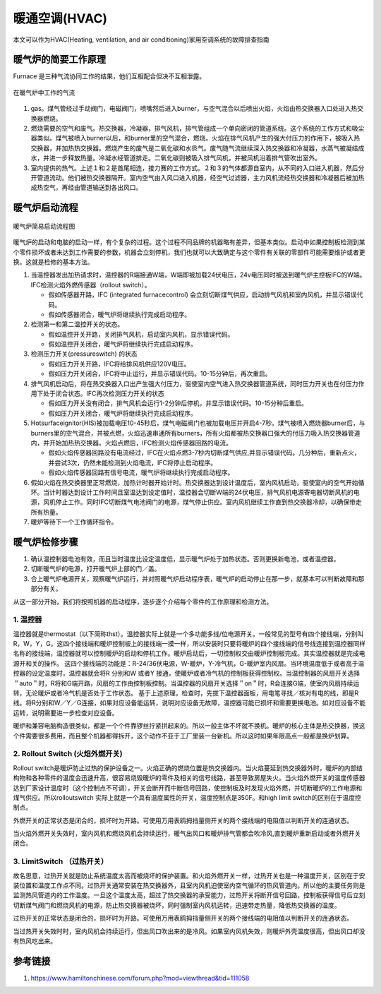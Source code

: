 .. _heater:


===================================
暖通空调(HVAC)
===================================

本文可以作为HVAC(Heating, ventilation, and air conditioning)家用空调系统的故障排查指南


暖气炉的简要工作原理
===========================


Furnace 是三种气流协同工作的结果，他们互相配合但决不互相泄露。

.. figure:: /images/furnace.jpg
        :align: center

        在暖气炉中工作的气流

1. gas。煤气管经过手动阀门，电磁阀门，喷嘴然后进入burner，与空气混合以后喷出火焰，火焰由热交换器入口处进入热交换器燃烧。

#. 燃烧需要的空气和废气。热交换器，冷凝器，排气风机，排气管组成一个单向密闭的管道系统。这个系统的工作方式和吸尘器类似。煤气被喷入burner以后，和burner里的空气混合，燃烧。火焰在排气风机产生的强大付压力的作用下，被吸入热交换器，并加热热交换器。燃烧产生的废气是二氧化碳和水烝气。废气随气流继续深入热交换器和冷凝器，水蒸气被凝结成水，并进一步释放热量。冷凝水经管道排走。二氧化碳则被吸入排气风机，并被风机沿着排气管吹出室外。

#. 室内提供的热气。上述１和２是首尾相连，接力赛的工作方式。２和３的气体都源自室内，从不同的入口进入机器，然后分开管道流动。他们被热交换器隔开。室内空气由入风口进入机器，经空气过滤器，主力风机流经热交换器和冷凝器后被加热成热空气，再经由管道输送到各出风口。


暖气炉启动流程
============================

.. figure:: /images/furnace-en.jpg
        :align: center

        暖气炉简易启动流程图


暖气炉的启动和电脑的启动一样，有个复杂的过程。这个过程不同品牌的机器略有差异，但基本类似。启动中如果控制板检测到某个零件损坏或者未达到工作需要的参数，机器会立刻停机，我们也就可以大致确定与这个零件有关联的零部件可能需要维护或者更换。这就是检修的基本方法。

1. 当温控器发出加热请求时，温控器的R端接通W端，W端即被加载24伏电压，24v电压同时被送到暖气炉主控板IFC的W端。IFC检测火焰外燃传感器（rollout switch）。

   + 假如传感器开路，IFC (integrated furnacecontrol) 会立刻切断煤气供应，启动排气风机和室内风机，并显示错误代码。
   + 假如传感器闭合，暖气炉将继续执行完成启动程序。

#. 检测第一和第二温控开关的状态。

   + 假如温控开关开路，关闭排气风机，启动室内风机，显示错误代码。
   + 假如温控开关闭合，暖气炉将继续执行完成启动程序。

#. 检测压力开关(pressureswitch) 的状态

   + 假如压力开关开路，IFC将给排风机供应120V电压。
   + 假如压力开关闭合，IFC将中止运行，并显示错误代码。10-15分钟后，再次重启。

#. 排气风机启动后，将在热交换器入口出产生强大付压力，驱使室内空气进入热交换器管道系统，同时压力开关也在付压力作用下处于闭合状态。IFC再次检测压力开关的状态

   + 假如压力开关没有闭合，排气风机会运行1-2分钟后停机，并显示错误代码。10-15分种后重启。
   + 假如压力开关闭合，暖气炉将继续执行完成启动程序。

#. Hotsurfaceignitor(HIS)被加载电压10-45秒后，煤气电磁阀门也被加载电压并开启4-7秒。煤气被喷入燃烧器burner后，与burners里的空气混合，并被点燃，火焰迅速串通所有burners，所有火焰都被热交换器口强大的付压力吸入热交换器管道内，并开始加热热交换器。火焰点燃后，IFC检测火焰传感器回路的电流。

   + 假如火焰传感器回路没有电流经过，IFC在火焰点燃3-7秒内切断煤气供应,并显示错误代码。几分种后，重新点火，并尝试3次，仍然未能检测到火焰电流，IFC将停止启动程序。
   + 假如火焰传感器回路有信号电流，暖气炉将继续执行完成启动程序。

#. 假如火焰在热交换器里正常燃烧，加热计时器开始计时。热交换器达到设计温度后，室内风机启动，驱使室内的空气开始循环。当计时器达到设计工作时间且室温达到设定值时，温控器会切断W端的24伏电压，排气风机电源寄电器切断风机的电源，风机停止工作。同时IFC切断煤气电池阀门的电源，煤气停止供应。室内风机继续工作直到热交换器冷却，以确保带走所有热量。
#. 暖炉等待下一个工作循环指令。


暖气炉检修步骤
========================

1. 确认温控制器电池有效，而且当时温度比设定温度低，显示暖气炉处于加热状态。否则更换新电池，或者温控器。
#. 切断暖气炉的电源，打开暖气炉上部的门／盖。
#. 合上暖气炉电源开关，观察暖气炉运行，并对照暖气炉启动程序表，暖气炉的启动停止在那一步，就基本可以判断故障和那部分有关。



从这一部分开始，我们将按照机器的启动程序，逐步逐个介绍每个零件的工作原理和检测方法。

1. 温控器
--------------------------

温控器就是thermostat（以下简称thst）。温控器实际上就是一个多功能多线/位电源开关。一般常见的型号有四个接线端，分别叫R，W，Y，G。这四个接线端和暖炉控制板上的接线端一摸一样，所以安装时只要将暖炉的四个接线端的信号线连接到温控器同样名称的接线端，温控器就可以控制暖炉的启动和停机工作。暖炉启动后，一切控制权交由暖炉控制板完成。其实温控器就是完成电源开和关的操作。
这四个接线端的功能是：R-24/36伏电源，W-暖炉，Y-冷气机，G-暖炉室内风扇。当环境温度低于或者高于温控器的设定温度时，温控器就会将R 分别和W 或者Y 接通，使暖炉或者冷气机的控制板获得控制权。当温控制器的风扇开关选择＂auto＂时，R将和G端开路，风扇的工作由控制板控制。当温控器的风扇开关选择＂on＂时，R会连接G端，使室内风扇持续运转，无论暖炉或者冷气机是否处于工作状态。
基于上述原理，检查时，先拔下温控器面板，用电笔寻找／核对有电的线，即是R 线。将R分别和W／Y／G连接，如果对应设备能运转，说明对应设备无故障，温控器可能已损坏和需要更换电池。如对应设备不能运转，说明需要进一步检查对应设备。

.. image:: /images/thermost.jpg


暖炉和兼容电脑构造很类似，都是一个个件靠锣丝拧紧拼起来的。所以一般主体不坏就不换机。暖炉的核心主体是热交换器，换这个件需要很多费用，而且整个机器都得拆开，这个动作不亚于工厂里装一台新机。所以这时如果年限高点一般都是换炉划算。


2. Rollout Switch (火焰外燃开关)
---------------------------------------

Rollout switch是暖炉防止过热的保护设备之一。火焰正确的燃烧位置是热交换器内。当火焰蔓延到热交换器外时，暖炉的内部结构物和各种零件的温度会迅速升高，很容易烧毁暖炉的零件及相关的信号线路，甚至导致房屋失火。当火焰外燃开关的温度传感器达到厂家设计温度时（这个控制点不可调），开关会断开而中断信号回路，使控制板及时发现火焰外燃，并切断暖炉的工作电源和煤气供应。所以rolloutswitch 实际上就是一个具有温度属性的开关，温度控制点是350F。和high limit switch的区别在于温度控制点。

外燃开关的正常状态是闭合的，损坏时为开路。可使用万用表鸥拇挡量侧开关的两个接线端的电阻值以判断开关的连通状态。

当火焰外燃开关失效时，室内风机和燃烧风机会持续运行，暖气出风口和暖炉排气管都会吹冷风,直到暖炉重新启动或者外燃开关闭合。

.. image:: /images/RolloutSwitch.jpg

3. LimitSwitch （过热开关）
---------------------------------------

故名思意，过热开关就是防止系统温度太高而被烧坏的保护装置。和火焰外燃开关一样，过热开关也是一种温度开关，区别在于安装位置和温度工作点不同。过热开关通常安装在热交换器外，且室内风机迫使室内空气循环的热风管道内。所以他的主要任务则是监测热风管道内的工作温度。一旦这个温度太高，超过了热交换器的承受能力，过热开关将断开信号回路，控制板获得信号后立刻切断煤气阀门和燃烧风机的电源，防止热交换器被烧坏，同时强制室内风机运转，迅速带走热量，降低热交换器的温度。

过热开关的正常状态是闭合的，损坏时为开路。可使用万用表鸥拇挡量侧开关的两个接线端的电阻值以判断开关的连通状态。

当过热开关失效时时，室内风机会持续运行，但出风口吹出来的是冷风。如果室内风机失效，则暖炉外壳温度很高，但出风口却没有热风吃出来。

.. image:: /images/limitswitch.jpg


参考链接
===================

#. https://www.hamiltonchinese.com/forum.php?mod=viewthread&tid=111058

